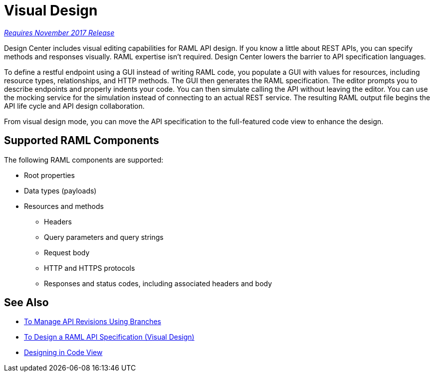 = Visual Design

link:/getting-started/api-lifecycle-overview#which-version[_Requires November 2017 Release_]

Design Center includes visual editing capabilities for RAML API design. If you know a little about REST APIs, you can specify methods and responses visually. RAML expertise isn't required. Design Center lowers the barrier to API specification languages. 

To define a restful endpoint using a GUI instead of writing RAML code, you populate a GUI with values for resources, including resource types, relationships, and HTTP methods. The GUI then generates the RAML specification. The editor prompts you to describe endpoints and properly indents your code. You can then simulate calling the API without leaving the editor. You can use the mocking service for the simulation instead of connecting to an actual REST service. The resulting RAML output file begins the API life cycle and API design collaboration. 

From visual design mode, you can move the API specification to the full-featured code view to enhance the design. 

== Supported RAML Components

The following RAML components are supported:

* Root properties
* Data types (payloads)
* Resources and methods
** Headers
** Query parameters and query strings
** Request body
** HTTP and HTTPS protocols
** Responses and status codes, including associated headers and body

== See Also

* link:/design-center/v/1.0/design-manage-revisions-task[To Manage API Revisions Using Branches]
* link:/design-center/v/1.0/design-raml-api-v-task[To Design a RAML API Specification (Visual Design)]
* link:/design-center/v/1.0/design-api-basics-tasks[Designing in Code View]

